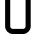 SplineFontDB: 3.2
FontName: 0003_0003.otf
FullName: Untitled21
FamilyName: Untitled21
Weight: Regular
Copyright: Copyright (c) 2023, yihui
UComments: "2023-3-16: Created with FontForge (http://fontforge.org)"
Version: 001.000
ItalicAngle: 0
UnderlinePosition: -100
UnderlineWidth: 50
Ascent: 800
Descent: 200
InvalidEm: 0
LayerCount: 2
Layer: 0 0 "Back" 1
Layer: 1 0 "Fore" 0
XUID: [1021 906 590844009 4386302]
OS2Version: 0
OS2_WeightWidthSlopeOnly: 0
OS2_UseTypoMetrics: 1
CreationTime: 1678942954
ModificationTime: 1678942954
OS2TypoAscent: 0
OS2TypoAOffset: 1
OS2TypoDescent: 0
OS2TypoDOffset: 1
OS2TypoLinegap: 0
OS2WinAscent: 0
OS2WinAOffset: 1
OS2WinDescent: 0
OS2WinDOffset: 1
HheadAscent: 0
HheadAOffset: 1
HheadDescent: 0
HheadDOffset: 1
OS2Vendor: 'PfEd'
DEI: 91125
Encoding: ISO8859-1
UnicodeInterp: none
NameList: AGL For New Fonts
DisplaySize: -48
AntiAlias: 1
FitToEm: 0
BeginChars: 256 1

StartChar: U
Encoding: 85 85 0
Width: 896
VWidth: 2048
Flags: HW
LayerCount: 2
Fore
SplineSet
256 1024 m 1
 128 1024 l 1
 128 192 l 2
 128 86 214 0 320 0 c 2
 576 0 l 2
 682 0 768 86 768 192 c 2
 768 1024 l 1
 640 1024 l 1
 640 192 l 2
 640 157 611 128 576 128 c 2
 320 128 l 2
 285 128 256 157 256 192 c 2
 256 1024 l 1
EndSplineSet
EndChar
EndChars
EndSplineFont
